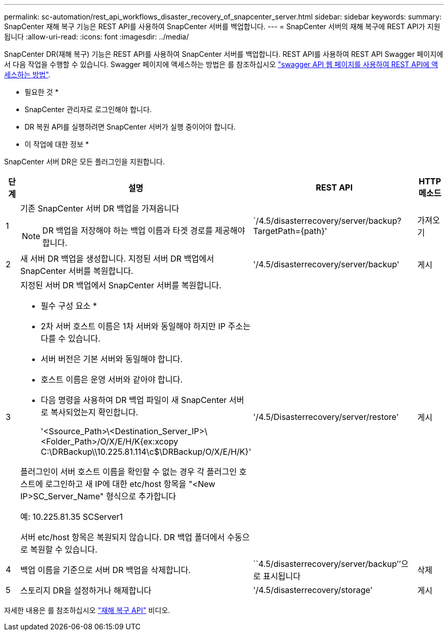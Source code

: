 ---
permalink: sc-automation/rest_api_workflows_disaster_recovery_of_snapcenter_server.html 
sidebar: sidebar 
keywords:  
summary: SnapCenter 재해 복구 기능은 REST API를 사용하여 SnapCenter 서버를 백업합니다. 
---
= SnapCenter 서버의 재해 복구에 REST API가 지원됩니다
:allow-uri-read: 
:icons: font
:imagesdir: ../media/


[role="lead"]
SnapCenter DR(재해 복구) 기능은 REST API를 사용하여 SnapCenter 서버를 백업합니다. REST API를 사용하여 REST API Swagger 페이지에서 다음 작업을 수행할 수 있습니다. Swagger 페이지에 액세스하는 방법은 를 참조하십시오 link:https://docs.netapp.com/us-en/snapcenter/sc-automation/task_how%20to_access_rest_apis_using_the_swagger_api_web_page.html["swagger API 웹 페이지를 사용하여 REST API에 액세스하는 방법"].

* 필요한 것 *

* SnapCenter 관리자로 로그인해야 합니다.
* DR 복원 API를 실행하려면 SnapCenter 서버가 실행 중이어야 합니다.


* 이 작업에 대한 정보 *

SnapCenter 서버 DR은 모든 플러그인을 지원합니다.

[cols="10,40,50,10"]
|===
| 단계 | 설명 | REST API | HTTP 메소드 


 a| 
1
 a| 
기존 SnapCenter 서버 DR 백업을 가져옵니다


NOTE: DR 백업을 저장해야 하는 백업 이름과 타겟 경로를 제공해야 합니다.
 a| 
`/4.5/disasterrecovery/server/backup? TargetPath={path}'
 a| 
가져오기



 a| 
2
 a| 
새 서버 DR 백업을 생성합니다. 지정된 서버 DR 백업에서 SnapCenter 서버를 복원합니다.
 a| 
'/4.5/disasterrecovery/server/backup'
 a| 
게시



 a| 
3
 a| 
지정된 서버 DR 백업에서 SnapCenter 서버를 복원합니다.

* 필수 구성 요소 *

* 2차 서버 호스트 이름은 1차 서버와 동일해야 하지만 IP 주소는 다를 수 있습니다.
* 서버 버전은 기본 서버와 동일해야 합니다.
* 호스트 이름은 운영 서버와 같아야 합니다.
* 다음 명령을 사용하여 DR 백업 파일이 새 SnapCenter 서버로 복사되었는지 확인합니다.
+
'<Ssource_Path>\<Destination_Server_IP>\<Folder_Path>/O/X/E/H/K{ex:xcopy C:\DRBackup\\10.225.81.114\c$\DRBackup/O/X/E/H/K}'



플러그인이 서버 호스트 이름을 확인할 수 없는 경우 각 플러그인 호스트에 로그인하고 새 IP에 대한 etc/host 항목을 "<New IP>SC_Server_Name" 형식으로 추가합니다

예: 10.225.81.35 SCServer1

서버 etc/host 항목은 복원되지 않습니다. DR 백업 폴더에서 수동으로 복원할 수 있습니다.
 a| 
'/4.5/Disasterrecovery/server/restore'
 a| 
게시



 a| 
4
 a| 
백업 이름을 기준으로 서버 DR 백업을 삭제합니다.
 a| 
``4.5/disasterrecovery/server/backup’’으로 표시됩니다
 a| 
삭제



 a| 
5
 a| 
스토리지 DR을 설정하거나 해제합니다
 a| 
'/4.5/disasterrecovery/storage'
 a| 
게시

|===
자세한 내용은 를 참조하십시오 https://www.youtube.com/watch?v=Nbr_wm9Cnd4&list=PLdXI3bZJEw7nofM6lN44eOe4aOSoryckg["재해 복구 API"^] 비디오.

